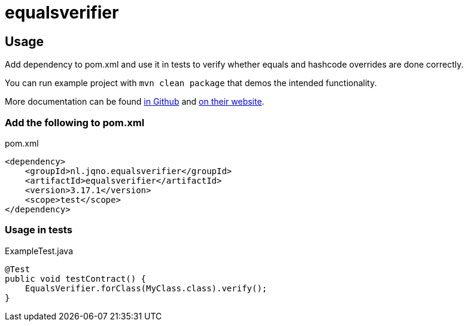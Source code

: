 = equalsverifier

== Usage

Add dependency to pom.xml and use it in tests to verify whether equals and hashcode overrides are done correctly.

You can run example project with `mvn clean package` that demos the intended functionality.

More documentation can be found https://github.com/jqno/equalsverifier[in Github] and https://jqno.nl/equalsverifier/[on their website].

=== Add the following to pom.xml

.pom.xml
[source,xml]
----
<dependency>
    <groupId>nl.jqno.equalsverifier</groupId>
    <artifactId>equalsverifier</artifactId>
    <version>3.17.1</version>
    <scope>test</scope>
</dependency>
----

=== Usage in tests

.ExampleTest.java
[source,java]
----
@Test
public void testContract() {
    EqualsVerifier.forClass(MyClass.class).verify();
}
----